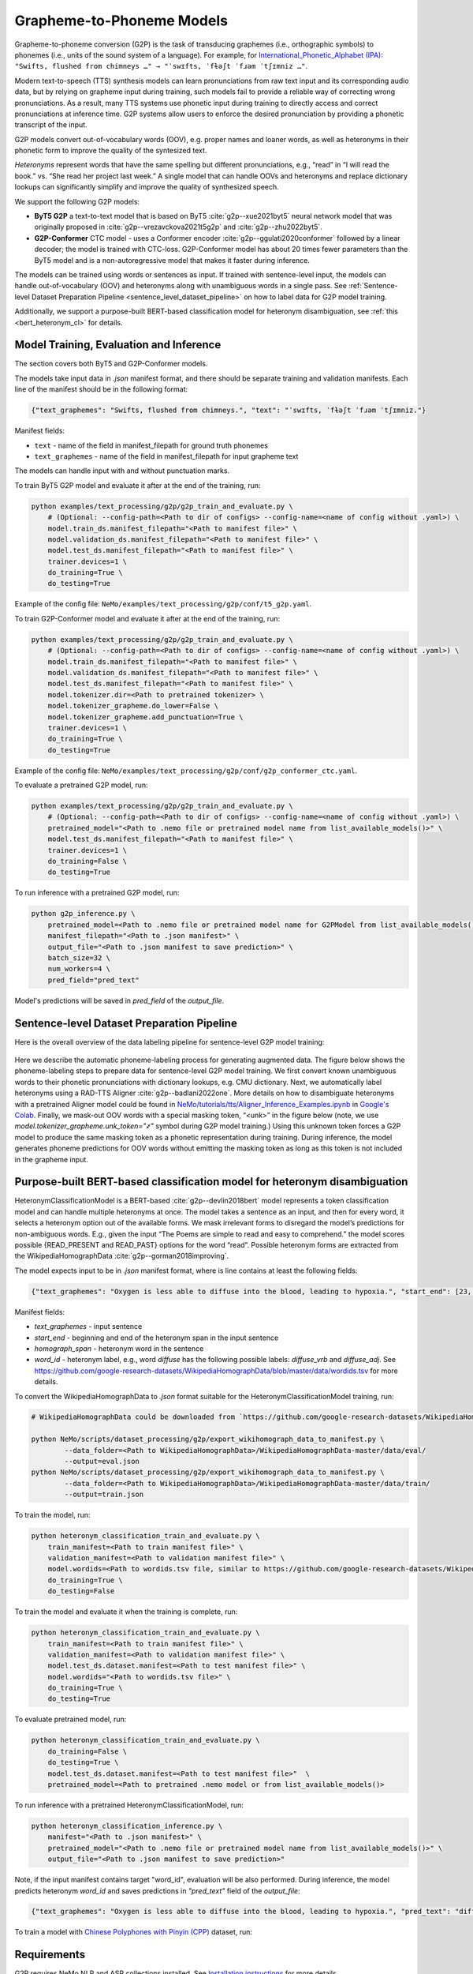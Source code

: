 .. _g2p:

Grapheme-to-Phoneme Models
==========================

Grapheme-to-phoneme conversion (G2P) is the task of transducing graphemes (i.e., orthographic symbols) to phonemes (i.e., units of the sound system of a language).
For example, for `International_Phonetic_Alphabet (IPA): <https://en.wikipedia.org/wiki/International_Phonetic_Alphabet>`__ ``"Swifts, flushed from chimneys …" → "ˈswɪfts, ˈfɫəʃt ˈfɹəm ˈtʃɪmniz …"``.

Modern text-to-speech (TTS) synthesis models can learn pronunciations from raw text input and its corresponding audio data,
but by relying on grapheme input during training, such models fail to provide a reliable way of correcting wrong pronunciations. As a result, many TTS systems use phonetic input
during training to directly access and correct pronunciations at inference time. G2P systems allow users to enforce the desired pronunciation by providing a phonetic transcript of the input.

G2P models convert out-of-vocabulary words (OOV), e.g. proper names and loaner words, as well as heteronyms in their phonetic form to improve the quality of the syntesized text.

*Heteronyms* represent words that have the same spelling but different pronunciations, e.g., “read” in “I will read the book.” vs. “She read her project last week.”  A single model that can handle OOVs and heteronyms and replace dictionary lookups can significantly simplify and improve the quality of synthesized speech.

We support the following G2P models:

* **ByT5 G2P** a text-to-text model that is based on ByT5 :cite:`g2p--xue2021byt5` neural network model that was originally proposed in :cite:`g2p--vrezavckova2021t5g2p` and :cite:`g2p--zhu2022byt5`.

* **G2P-Conformer** CTC model -  uses a Conformer encoder :cite:`g2p--ggulati2020conformer` followed by a linear decoder; the model is trained with CTC-loss. G2P-Conformer model has about 20 times fewer parameters than the ByT5 model and is a non-autoregressive model that makes it faster during inference.

The models can be trained using words or sentences as input.
If trained with sentence-level input, the models can handle out-of-vocabulary (OOV) and heteronyms along with unambiguous words in a single pass.
See :ref:`Sentence-level Dataset Preparation Pipeline <sentence_level_dataset_pipeline>` on how to label data for G2P model training.

Additionally, we support a purpose-built BERT-based classification model for heteronym disambiguation, see :ref:`this <bert_heteronym_cl>` for details.

Model Training, Evaluation and Inference
----------------------------------------

The section covers both ByT5 and G2P-Conformer models.

The models take input data in `.json` manifest format, and there should be separate training and validation manifests.
Each line of the manifest should be in the following format:

.. code::

  {"text_graphemes": "Swifts, flushed from chimneys.", "text": "ˈswɪfts, ˈfɫəʃt ˈfɹəm ˈtʃɪmniz."}

Manifest fields:

* ``text`` - name of the field in manifest_filepath for ground truth phonemes

* ``text_graphemes`` - name of the field in manifest_filepath for input grapheme text

The models can handle input with and without punctuation marks.

To train ByT5 G2P model and evaluate it after at the end of the training, run:

.. code::

    python examples/text_processing/g2p/g2p_train_and_evaluate.py \
        # (Optional: --config-path=<Path to dir of configs> --config-name=<name of config without .yaml>) \
        model.train_ds.manifest_filepath="<Path to manifest file>" \
        model.validation_ds.manifest_filepath="<Path to manifest file>" \
        model.test_ds.manifest_filepath="<Path to manifest file>" \
        trainer.devices=1 \
        do_training=True \
        do_testing=True

Example of the config file: ``NeMo/examples/text_processing/g2p/conf/t5_g2p.yaml``.


To train G2P-Conformer model and evaluate it after at the end of the training, run:

.. code::

    python examples/text_processing/g2p/g2p_train_and_evaluate.py \
        # (Optional: --config-path=<Path to dir of configs> --config-name=<name of config without .yaml>) \
        model.train_ds.manifest_filepath="<Path to manifest file>" \
        model.validation_ds.manifest_filepath="<Path to manifest file>" \
        model.test_ds.manifest_filepath="<Path to manifest file>" \
        model.tokenizer.dir=<Path to pretrained tokenizer> \
        model.tokenizer_grapheme.do_lower=False \
        model.tokenizer_grapheme.add_punctuation=True \
        trainer.devices=1 \
        do_training=True \
        do_testing=True

Example of the config file: ``NeMo/examples/text_processing/g2p/conf/g2p_conformer_ctc.yaml``.


To evaluate a pretrained G2P model, run:

.. code::

    python examples/text_processing/g2p/g2p_train_and_evaluate.py \
        # (Optional: --config-path=<Path to dir of configs> --config-name=<name of config without .yaml>) \
        pretrained_model="<Path to .nemo file or pretrained model name from list_available_models()>" \
        model.test_ds.manifest_filepath="<Path to manifest file>" \
        trainer.devices=1 \
        do_training=False \
        do_testing=True

To run inference with a pretrained G2P model, run:

.. code-block::

    python g2p_inference.py \
        pretrained_model=<Path to .nemo file or pretrained model name for G2PModel from list_available_models()>" \
        manifest_filepath="<Path to .json manifest>" \
        output_file="<Path to .json manifest to save prediction>" \
        batch_size=32 \
        num_workers=4 \
        pred_field="pred_text"

Model's predictions will be saved in `pred_field` of the `output_file`.

.. _sentence_level_dataset_pipeline:

Sentence-level Dataset Preparation Pipeline
-------------------------------------------

Here is the overall overview of the data labeling pipeline for sentence-level G2P model training:

    .. image:: images/data_labeling_pipeline.png
        :align: center
        :alt: Data labeling pipeline for sentence-level G2P model training
        :scale: 70%

Here we describe the automatic phoneme-labeling process for generating augmented data. The figure below shows the phoneme-labeling steps to prepare data for sentence-level G2P model training. We first convert known unambiguous words to their phonetic pronunciations with dictionary lookups, e.g. CMU dictionary.
Next, we automatically label heteronyms using a RAD-TTS Aligner :cite:`g2p--badlani2022one`. More details on how to disambiguate heteronyms with a pretrained Aligner model could be found in `NeMo/tutorials/tts/Aligner_Inference_Examples.ipynb <https://github.com/NVIDIA/NeMo/blob/stable/tutorials/tts/Aligner_Inference_Examples.ipynb>`__ in `Google's Colab <https://colab.research.google.com/github/NVIDIA/NeMo/blob/stable/tutorials/tts/Aligner_Inference_Examples.ipynb>`_.
Finally, we mask-out OOV words with a special masking token, “<unk>” in the figure below (note, we use `model.tokenizer_grapheme.unk_token="҂"` symbol during G2P model training.)
Using this unknown token forces a G2P model to produce the same masking token as a phonetic representation during training. During inference, the model generates phoneme predictions for OOV words without emitting the masking token as long as this token is not included in the grapheme input.



.. _bert_heteronym_cl:

Purpose-built BERT-based classification model for heteronym disambiguation
--------------------------------------------------------------------------

HeteronymClassificationModel is a BERT-based :cite:`g2p--devlin2018bert` model represents a token classification model and can handle multiple heteronyms at once. The model takes a sentence as an input, and then for every word, it selects a heteronym option out of the available forms.
We mask irrelevant forms to disregard the model’s predictions for non-ambiguous words. E.g., given  the input “The Poems are simple to read and easy to comprehend.” the model scores possible {READ_PRESENT and READ_PAST} options for the word “read”.
Possible heteronym forms are extracted from the WikipediaHomographData :cite:`g2p--gorman2018improving`.

The model expects input to be in `.json` manifest format, where is line contains at least the following fields:

.. code::

  {"text_graphemes": "Oxygen is less able to diffuse into the blood, leading to hypoxia.", "start_end": [23, 30], "homograph_span": "diffuse", "word_id": "diffuse_vrb"}

Manifest fields:

* `text_graphemes` - input sentence

* `start_end` - beginning and end of the heteronym span in the input sentence

* `homograph_span` - heteronym word in the sentence

* `word_id` - heteronym label, e.g., word `diffuse` has the following possible labels: `diffuse_vrb` and `diffuse_adj`. See `https://github.com/google-research-datasets/WikipediaHomographData/blob/master/data/wordids.tsv <https://github.com/google-research-datasets/WikipediaHomographData/blob/master/data/wordids.tsv>`__ for more details.

To convert the WikipediaHomographData to `.json` format suitable for the HeteronymClassificationModel training, run:

.. code-block::

    # WikipediaHomographData could be downloaded from `https://github.com/google-research-datasets/WikipediaHomographData <https://github.com/google-research-datasets/WikipediaHomographData>`__.

    python NeMo/scripts/dataset_processing/g2p/export_wikihomograph_data_to_manifest.py \
            --data_folder=<Path to WikipediaHomographData>/WikipediaHomographData-master/data/eval/
            --output=eval.json
    python NeMo/scripts/dataset_processing/g2p/export_wikihomograph_data_to_manifest.py \
            --data_folder=<Path to WikipediaHomographData>/WikipediaHomographData-master/data/train/
            --output=train.json

To train the model, run:

.. code-block::

    python heteronym_classification_train_and_evaluate.py \
        train_manifest=<Path to train manifest file>" \
        validation_manifest=<Path to validation manifest file>" \
        model.wordids=<Path to wordids.tsv file, similar to https://github.com/google-research-datasets/WikipediaHomographData/blob/master/data/wordids.tsv> \
        do_training=True \
        do_testing=False

To train the model and evaluate it when the training is complete, run:

.. code-block::

    python heteronym_classification_train_and_evaluate.py \
        train_manifest=<Path to train manifest file>" \
        validation_manifest=<Path to validation manifest file>" \
        model.test_ds.dataset.manifest=<Path to test manifest file>" \
        model.wordids="<Path to wordids.tsv file>" \
        do_training=True \
        do_testing=True

To evaluate pretrained model, run:

.. code-block::

    python heteronym_classification_train_and_evaluate.py \
        do_training=False \
        do_testing=True \
        model.test_ds.dataset.manifest=<Path to test manifest file>"  \
        pretrained_model=<Path to pretrained .nemo model or from list_available_models()>

To run inference with a pretrained HeteronymClassificationModel, run:

.. code-block::

    python heteronym_classification_inference.py \
        manifest="<Path to .json manifest>" \
        pretrained_model="<Path to .nemo file or pretrained model name from list_available_models()>" \
        output_file="<Path to .json manifest to save prediction>"

Note, if the input manifest contains target "word_id", evaluation will be also performed. During inference, the model predicts heteronym `word_id` and saves predictions in `"pred_text"` field of the `output_file`:

.. code::

  {"text_graphemes": "Oxygen is less able to diffuse into the blood, leading to hypoxia.", "pred_text": "diffuse_vrb", "start_end": [23, 30], "homograph_span": "diffuse", "word_id": "diffuse_vrb"}

To train a model with `Chinese Polyphones with Pinyin (CPP) <https://github.com/kakaobrain/g2pM/tree/master/data>`__ dataset, run:

.. code-block::
    # prepare CPP manifest
    mkdir -p ./cpp_manifest
    git clone https://github.com/kakaobrain/g2pM.git
    python3 export_zh_cpp_data_to_manifest.py --data_folder g2pM/data/ --output_folder ./cpp_manifest
    
    # model training and evaluation
    python3 heteronym_classification_train_and_evaluate.py \
        --config-name "heteronym_classification_zh.yaml" \
        train_manifest="/mnt/samsung-t7/yuekai/tts/cpp_manifest/train.json" \
        validation_manifest="/mnt/samsung-t7/yuekai/tts/cpp_manifest/dev.json" \
        model.test_ds.dataset.manifest="/mnt/samsung-t7/yuekai/tts/cpp_manifest/test.json" \
        model.wordids="/mnt/samsung-t7/yuekai/tts/cpp_manifest/wordid.tsv" \
        do_training=False \
        do_testing=True

Requirements
------------

G2P requires NeMo NLP and ASR collections installed. See `Installation instructions <https://github.com/NVIDIA/NeMo/tree/stable/docs/source/starthere/intro.rst#installation>`__ for more details.


References
----------

.. bibliography:: tts_all.bib
    :style: plain
    :labelprefix: g2p-
    :keyprefix: g2p--
